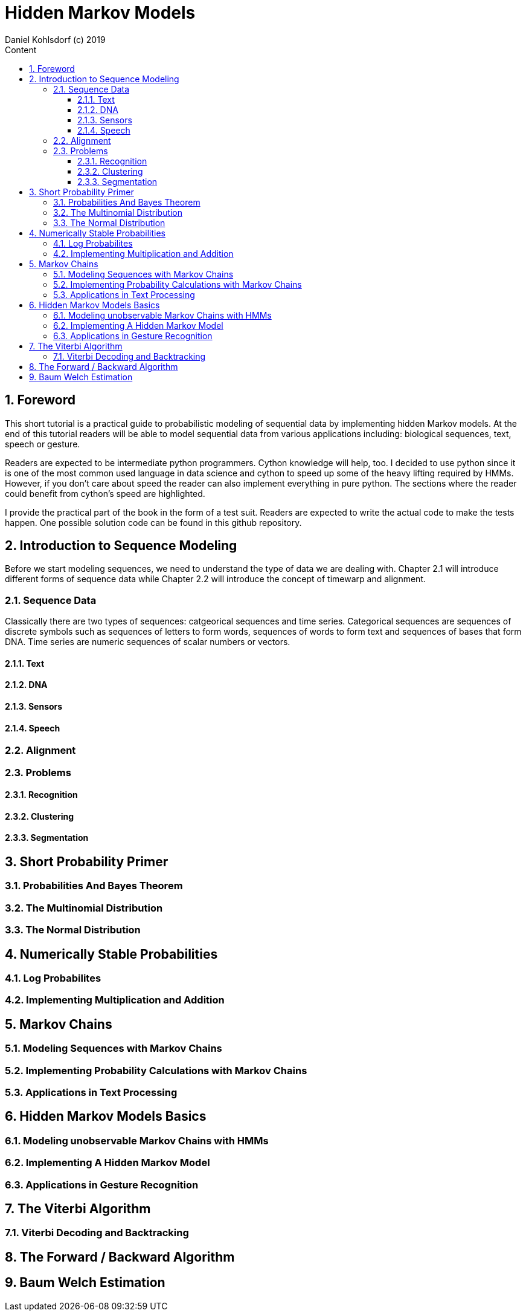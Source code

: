 = Hidden Markov Models                              
Daniel Kohlsdorf (c) 2019                                      
:sectnums:                                                          
:toc:                                                               
:toclevels: 4                                                       
:toc-title: Content                                                                                    
:description: Example AsciiDoc document                             
:keywords: AsciiDoc                                                 
:imagesdir: ./img                                                   

== Foreword

This short tutorial is a practical guide to probabilistic modeling
of sequential data by implementing hidden Markov models. At the end of this tutorial readers will be able to model sequential data from various
applications including: biological sequences, text, speech or gesture.

Readers are expected to be intermediate python programmers. Cython
knowledge will help, too. I decided to use python since it is
one of the most common used language in data science and 
cython to speed up some of the heavy lifting required by HMMs.
However, if you don't care about speed the reader can also 
implement everything in pure python. The sections where
the reader could benefit from cython's speed are highlighted.

I provide the practical part of the book in the form of a test suit. Readers are expected to write the actual code to make the tests happen.
One possible solution code can be found in this github repository.

== Introduction to Sequence Modeling
Before we start modeling sequences, we need to understand
the type of data we are dealing with. Chapter 2.1 will introduce
different forms of sequence data while Chapter 2.2 will introduce 
the concept of timewarp and alignment. 

=== Sequence Data

Classically there are two types of sequences: catgeorical sequences and time series. Categorical sequences are sequences of discrete symbols
such as sequences of letters to form words, sequences of words to form text and sequences of bases that form DNA. Time series are numeric sequences of scalar numbers or vectors.

==== Text
==== DNA
==== Sensors
==== Speech

=== Alignment

=== Problems
==== Recognition
==== Clustering
==== Segmentation

== Short Probability Primer

=== Probabilities And Bayes Theorem

=== The Multinomial Distribution

=== The Normal Distribution

== Numerically Stable Probabilities

=== Log Probabilites

=== Implementing Multiplication and Addition

== Markov Chains

=== Modeling Sequences with Markov Chains

=== Implementing Probability Calculations with Markov Chains

=== Applications in Text Processing

== Hidden Markov Models Basics

=== Modeling unobservable Markov Chains with HMMs

=== Implementing A Hidden Markov Model

=== Applications in Gesture Recognition

== The Viterbi Algorithm

=== Viterbi Decoding and Backtracking

== The Forward / Backward Algorithm

== Baum Welch Estimation 

